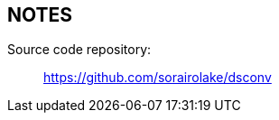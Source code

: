 //
// SPDX-License-Identifier: Apache-2.0
//
// Copyright (C) 2021 Shun Sakai
//

== NOTES

Source code repository:{blank}::
  https://github.com/sorairolake/dsconv
